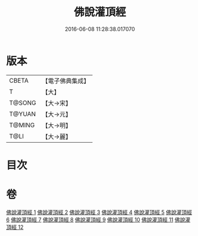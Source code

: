 #+TITLE: 佛說灌頂經 
#+DATE: 2016-06-08 11:28:38.017070

* 版本
 |     CBETA|【電子佛典集成】|
 |         T|【大】     |
 |    T@SONG|【大→宋】   |
 |    T@YUAN|【大→元】   |
 |    T@MING|【大→明】   |
 |      T@LI|【大→麗】   |

* 目次

* 卷
[[file:KR6i0051_001.txt][佛說灌頂經 1]]
[[file:KR6i0051_002.txt][佛說灌頂經 2]]
[[file:KR6i0051_003.txt][佛說灌頂經 3]]
[[file:KR6i0051_004.txt][佛說灌頂經 4]]
[[file:KR6i0051_005.txt][佛說灌頂經 5]]
[[file:KR6i0051_006.txt][佛說灌頂經 6]]
[[file:KR6i0051_007.txt][佛說灌頂經 7]]
[[file:KR6i0051_008.txt][佛說灌頂經 8]]
[[file:KR6i0051_009.txt][佛說灌頂經 9]]
[[file:KR6i0051_010.txt][佛說灌頂經 10]]
[[file:KR6i0051_011.txt][佛說灌頂經 11]]
[[file:KR6i0051_012.txt][佛說灌頂經 12]]

